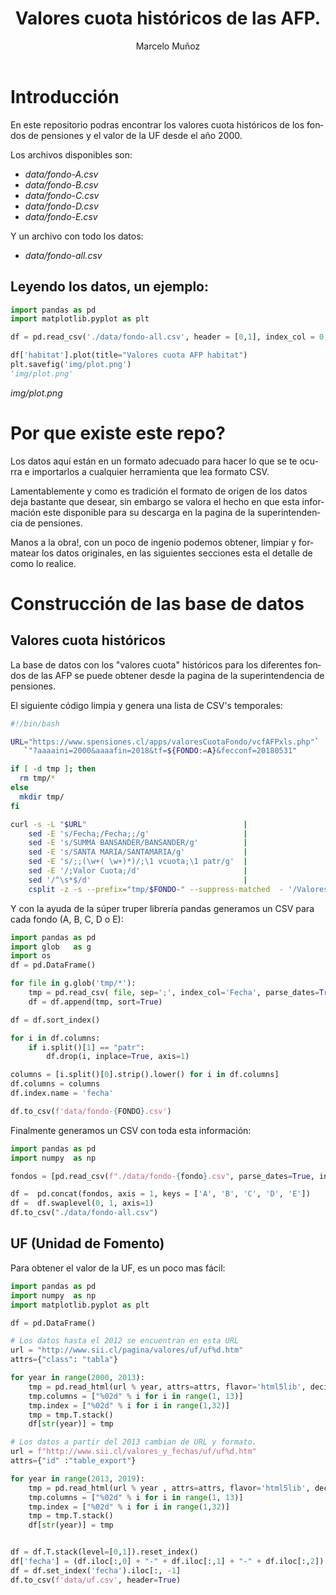 #+TITLE: Valores cuota históricos de las AFP.
#+AUTHOR: Marcelo Muñoz
#+EMAIL:               ma.munoz.araya@gmail.com
#+STARTUP:             hideblocks
#+OPTIONS:             email:nil arch:nil
#+LANGUAGE:            es
#+LaTeX_CLASS:         article
#+LaTeX_CLASS_OPTIONS: [colorlinks=true,urlcolor=blue,secnums]
#+LATEX_HEADER:        \usepackage[margin=2cm]{geometry}
#+LATEX_HEADER:        \usepackage[spanish]{babel}
#+LATEX_HEADER:        \hypersetup{ colorlinks = true, linkcolor=[rgb]{0.57,0.05, 0.03}}
#+PROPERTY: header-args  :eval never-export 
#+PROPERTY: header-args:python  :session *Python*


* Introducción  
En este repositorio  podras encontrar los valores  cuota históricos de
los fondos de pensiones y el valor de la UF desde el año 2000.

Los archivos disponibles son:

- [[data/fondo-A.csv]]
- [[data/fondo-B.csv]]
- [[data/fondo-C.csv]]
- [[data/fondo-D.csv]]
- [[data/fondo-E.csv]]  

Y un archivo con todo los datos:

- [[data/fondo-all.csv]]

** Leyendo los datos, un ejemplo:

#+begin_src python  :exports code :results file
  import pandas as pd
  import matplotlib.pyplot as plt

  df = pd.read_csv('./data/fondo-all.csv', header = [0,1], index_col = 0, parse_dates=True)

  df['habitat'].plot(title="Valores cuota AFP habitat")
  plt.savefig('img/plot.png')
  'img/plot.png'
#+end_src
[[img/plot.png]]

* Por que existe este repo?
Los datos aquí  están en un formato  adecuado para hacer lo  que se te
ocurra  e importarlos  a cualquier  herramienta que  lea formato  CSV.

Lamentablemente y como es tradición el  formato de origen de los datos
deja bastante que  desear, sin embargo se valora el  hecho en que esta
información  este disponible  para  su  descarga en  la  pagina de  la
superintendencia de pensiones.

Manos a  la obra!, con un  poco de ingenio podemos  obtener, limpiar y
formatear los  datos originales, en  las siguientes secciones  esta el
detalle de como lo realice.

* Construcción de las base de datos  
** Valores cuota históricos

La  base  de  datos  con  los  "valores  cuota"  históricos  para  los
diferentes fondos de  las AFP se puede obtener desde  la pagina de
la superintendencia de pensiones.

El siguiente código limpia y genera una lista de CSV's temporales: 

#+name: get-valores-cuota
#+begin_src bash :results silent :exports code  :var FONDO="" 
  #!/bin/bash

  URL="https://www.spensiones.cl/apps/valoresCuotaFondo/vcfAFPxls.php"`
     `"?aaaaini=2000&aaaafin=2018&tf=${FONDO:=A}&fecconf=20180531"

  if [ -d tmp ]; then
    rm tmp/*
  else
    mkdir tmp/
  fi

  curl -s -L "$URL"                                   |
      sed -E 's/Fecha;/Fecha;;/g'                     |
      sed -E 's/SUMMA BANSANDER/BANSANDER/g'          |
      sed -E 's/SANTA MARIA/SANTAMARIA/g'             |
      sed -E 's/;;(\w+( \w+)*)/;\1 vcuota;\1 patr/g'  |
      sed -E '/;Valor Cuota;/d'                       |
      sed '/^\s*$/d'                                  |
      csplit -z -s --prefix="tmp/$FONDO-" --suppress-matched  - '/Valores/' '{*}'
#+end_src

Y con  la ayuda de  la súper truper  librería pandas generamos  un CSV
para cada fondo (A, B, C, D o E):

#+name: to-csv
#+begin_src python  :results silent :exports code :var FONDO=""
  import pandas as pd
  import glob   as g
  import os
  df = pd.DataFrame()

  for file in g.glob('tmp/*'):
      tmp = pd.read_csv( file, sep=';', index_col='Fecha', parse_dates=True, thousands=".", decimal=",")
      df = df.append(tmp, sort=True)

  df = df.sort_index()

  for i in df.columns:
      if i.split()[1] == "patr":
          df.drop(i, inplace=True, axis=1)

  columns = [i.split()[0].strip().lower() for i in df.columns]
  df.columns = columns
  df.index.name = 'fecha'

  df.to_csv(f'data/fondo-{FONDO}.csv')
#+end_src

Finalmente generamos un CSV con toda esta información:

#+name: merge-csv
#+begin_src python  :results silent :exports code
  import pandas as pd
  import numpy  as np

  fondos = [pd.read_csv(f"./data/fondo-{fondo}.csv", parse_dates=True, index_col=0, header=0) for fondo in ['A', 'B', 'C', 'D', 'E']]

  df =  pd.concat(fondos, axis = 1, keys = ['A', 'B', 'C', 'D', 'E'])
  df =  df.swaplevel(0, 1, axis=1)
  df.to_csv("./data/fondo-all.csv")
#+end_src

 
#+call: get-valores-cuota(FONDO="A")
#+call: to-csv(FONDO="A")
#+call: get-valores-cuota(FONDO="B")
#+call: to-csv(FONDO="B")
#+call: get-valores-cuota(FONDO="C")
#+call: to-csv(FONDO="C")
#+call: get-valores-cuota(FONDO="D")
#+call: to-csv(FONDO="D")
#+call: get-valores-cuota(FONDO="E")
#+call: to-csv(FONDO="E")
#+call: merge-csv()

** UF (Unidad de Fomento) 

Para obtener el valor de la UF, es un poco mas fácil:

#+name: get-uf
#+begin_src python :exports code :results silent
  import pandas as pd
  import numpy  as np
  import matplotlib.pyplot as plt

  df = pd.DataFrame()

  # Los datos hasta el 2012 se encuentran en esta URL
  url = "http://www.sii.cl/pagina/valores/uf/uf%d.htm"
  attrs={"class": "tabla"}

  for year in range(2000, 2013):
      tmp = pd.read_html(url % year, attrs=attrs, flavor='html5lib', decimal=",", thousands=".", index_col=0)[0]
      tmp.columns = ["%02d" % i for i in range(1, 13)]
      tmp.index = ["%02d" % i for i in range(1,32)]
      tmp = tmp.T.stack()
      df[str(year)] = tmp

  # Los datos a partir del 2013 cambian de URL y formato.
  url = f"http://www.sii.cl/valores_y_fechas/uf/uf%d.htm"
  attrs={"id" :"table_export"}

  for year in range(2013, 2019):
      tmp = pd.read_html(url % year , attrs=attrs, flavor='html5lib', decimal=",", thousands=".", index_col=0)[0]
      tmp.columns = ["%02d" % i for i in range(1, 13)]
      tmp.index = ["%02d" % i for i in range(1,32)]
      tmp = tmp.T.stack()
      df[str(year)] = tmp


  df = df.T.stack(level=[0,1]).reset_index()
  df['fecha'] = (df.iloc[:,0] + "-" + df.iloc[:,1] + "-" + df.iloc[:,2]).astype(np.datetime64)
  df = df.set_index('fecha').iloc[:, -1]
  df.to_csv(f'data/uf.csv', header=True)
#+end_src




